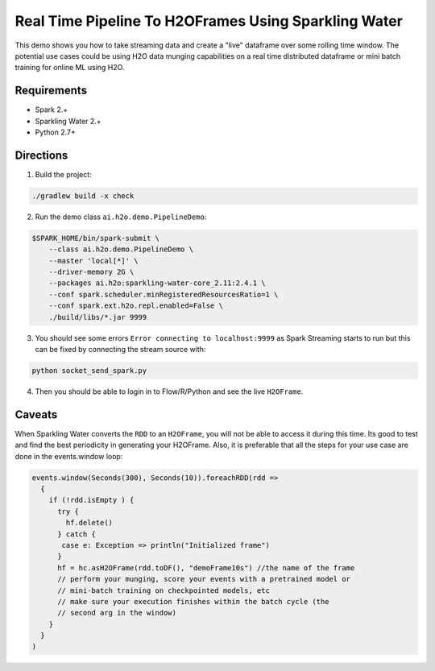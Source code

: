 Real Time Pipeline To H2OFrames Using Sparkling Water
=====================================================

This demo shows you how to take streaming data and create a "live"
dataframe over some rolling time window. The potential use cases could
be using H2O data munging capabilities on a real time distributed
dataframe or mini batch training for online ML using H2O.

Requirements
------------

- Spark 2.+
- Sparkling Water 2.+
- Python 2.7+

Directions
----------

1. Build the project:

.. code:: bash

    ./gradlew build -x check

2. Run the demo class ``ai.h2o.demo.PipelineDemo``:

.. code:: bash

    $SPARK_HOME/bin/spark-submit \
        --class ai.h2o.demo.PipelineDemo \
        --master 'local[*]' \
        --driver-memory 2G \
        --packages ai.h2o:sparkling-water-core_2.11:2.4.1 \
        --conf spark.scheduler.minRegisteredResourcesRatio=1 \
        --conf spark.ext.h2o.repl.enabled=False \
        ./build/libs/*.jar 9999

3. You should see some errors ``Error connecting to localhost:9999`` as
   Spark Streaming starts to run but this can be fixed by connecting the
   stream source with:

.. code:: bash

    python socket_send_spark.py

4. Then you should be able to login in to Flow/R/Python and see the live
   ``H2OFrame``.

Caveats
-------

When Sparkling Water converts the ``RDD`` to an ``H2OFrame``, you will not be
able to access it during this time. Its good to test and find the best
periodicity in generating your H2OFrame. Also, it is preferable that all
the steps for your use case are done in the events.window loop:

.. code:: scala

        events.window(Seconds(300), Seconds(10)).foreachRDD(rdd =>
          {
            if (!rdd.isEmpty ) {
              try {
                hf.delete()
              } catch {
               case e: Exception => println("Initialized frame")
              }
              hf = hc.asH2OFrame(rdd.toDF(), "demoFrame10s") //the name of the frame
              // perform your munging, score your events with a pretrained model or
              // mini-batch training on checkpointed models, etc
              // make sure your execution finishes within the batch cycle (the
              // second arg in the window)
            }
          }
        )
